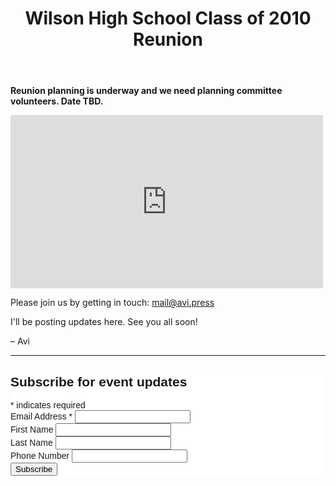 #+title: Wilson High School Class of 2010 Reunion
#+options: num:nil toc:nil author:nil
#+HTML_HEAD_EXTRA: <link rel="icon" type="image/png" sizes="32x32" href="./images/dwarf-icon.png">
#+HTML_HEAD_EXTRA: <link rel="stylesheet" href="./css/styles.css">

*Reunion planning is underway and we need planning committee volunteers. Date TBD.*
  
#+BEGIN_EXPORT html
<iframe src="https://www.facebook.com/plugins/post.php?href=https%3A%2F%2Fwww.facebook.com%2Favi.press%2Fposts%2Fpfbid09YVjUdgLeqh1tYeK8hicKEhJerManQTbeL36oZRMo8zmq2TGntvKJaSRRtTrr8j6l&show_text=true&width=500" width="500" height="277" style="border:none;overflow:hidden" scrolling="no" frameborder="0" allowfullscreen="true" allow="autoplay; clipboard-write; encrypted-media; picture-in-picture; web-share"></iframe>
#+END_EXPORT

Please join us by getting in touch: [[mailto:mail@avi.press][mail@avi.press]]

I'll be posting updates here. See you all soon!

  -- Avi

#+BEGIN_EXPORT html
<hr>
<!-- Begin Mailchimp Signup Form -->
<link href="//cdn-images.mailchimp.com/embedcode/classic-071822.css" rel="stylesheet" type="text/css">
<style type="text/css">
	#mc_embed_signup{background:#fff; clear:left; font:14px Helvetica,Arial,sans-serif; }
	/* Add your own Mailchimp form style overrides in your site stylesheet or in this style block.
	   We recommend moving this block and the preceding CSS link to the HEAD of your HTML file. */
</style>
<div id="mc_embed_signup">
    <form action="https://press.us8.list-manage.com/subscribe/post?u=1fdd7344991dde3604c1a1d58&amp;id=c9dfc1c8e4&amp;f_id=001800e0f0" method="post" id="mc-embedded-subscribe-form" name="mc-embedded-subscribe-form" class="validate" target="_blank" novalidate>
        <div id="mc_embed_signup_scroll">
        <h2>Subscribe for event updates</h2>
        <div class="indicates-required"><span class="asterisk">*</span> indicates required</div>
<div class="mc-field-group">
	<label for="mce-EMAIL">Email Address  <span class="asterisk">*</span>
</label>
	<input type="email" value="" name="EMAIL" class="required email" id="mce-EMAIL" required>
	<span id="mce-EMAIL-HELPERTEXT" class="helper_text"></span>
</div>
<div class="mc-field-group">
	<label for="mce-FNAME">First Name </label>
	<input type="text" value="" name="FNAME" class="" id="mce-FNAME">
	<span id="mce-FNAME-HELPERTEXT" class="helper_text"></span>
</div>
<div class="mc-field-group">
	<label for="mce-LNAME">Last Name </label>
	<input type="text" value="" name="LNAME" class="" id="mce-LNAME">
	<span id="mce-LNAME-HELPERTEXT" class="helper_text"></span>
</div>
<div class="mc-field-group size1of2">
	<label for="mce-PHONE">Phone Number </label>
	<input type="text" name="PHONE" class="" value="" id="mce-PHONE">
	<span id="mce-PHONE-HELPERTEXT" class="helper_text"></span>
</div>
	<div id="mce-responses" class="clear foot">
		<div class="response" id="mce-error-response" style="display:none"></div>
		<div class="response" id="mce-success-response" style="display:none"></div>
	</div>    <!-- real people should not fill this in and expect good things - do not remove this or risk form bot signups-->
    <div style="position: absolute; left: -5000px;" aria-hidden="true"><input type="text" name="b_1fdd7344991dde3604c1a1d58_c9dfc1c8e4" tabindex="-1" value=""></div>
        <div class="optionalParent">
            <div class="clear foot">
                <input type="submit" value="Subscribe" name="subscribe" id="mc-embedded-subscribe" class="button">
                <p class="brandingLogo"><a href="http://eepurl.com/h-mCUX" title="Mailchimp - email marketing made easy and fun"><img src="https://eep.io/mc-cdn-images/template_images/branding_logo_text_dark_dtp.svg"></a></p>
            </div>
        </div>
    </div>
</form>
</div>
<script type='text/javascript' src='//s3.amazonaws.com/downloads.mailchimp.com/js/mc-validate.js'></script><script type='text/javascript'>(function($) {window.fnames = new Array(); window.ftypes = new Array();fnames[0]='EMAIL';ftypes[0]='email';fnames[1]='FNAME';ftypes[1]='text';fnames[2]='LNAME';ftypes[2]='text';fnames[3]='ADDRESS';ftypes[3]='address';fnames[4]='PHONE';ftypes[4]='phone';fnames[5]='BIRTHDAY';ftypes[5]='birthday';}(jQuery));var $mcj = jQuery.noConflict(true);</script>
<!--End mc_embed_signup-->
#+END_EXPORT
